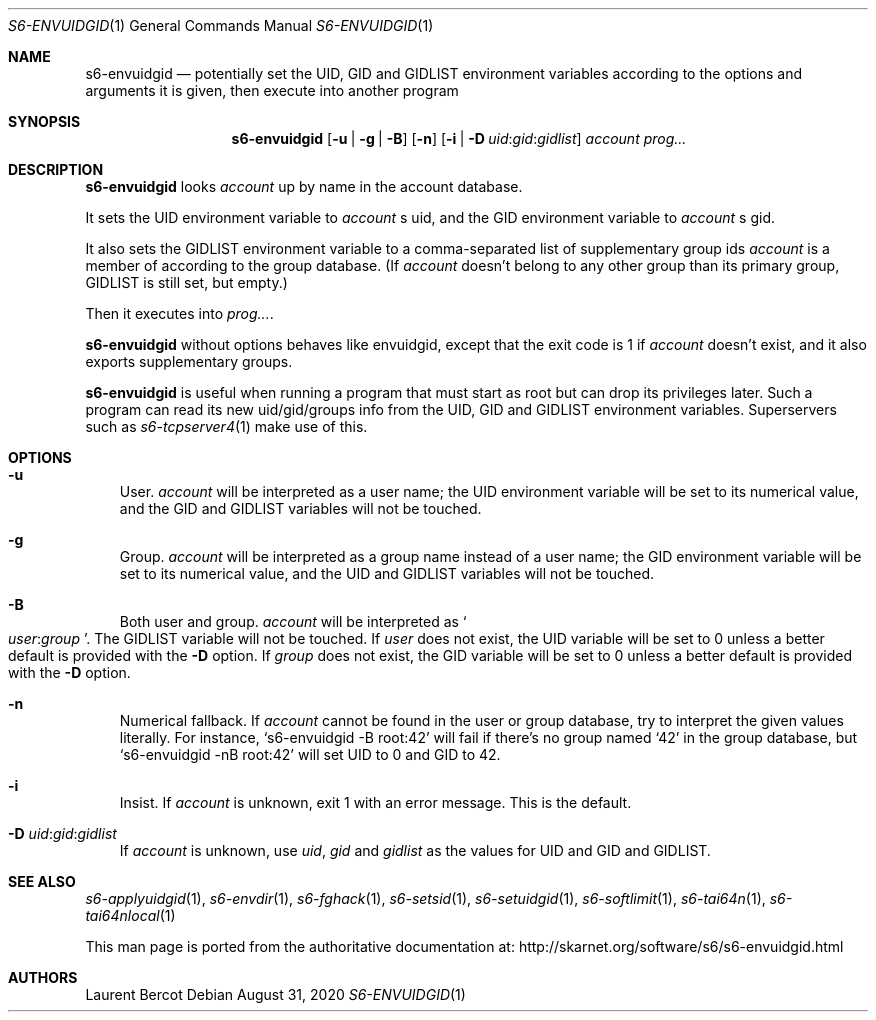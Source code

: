 .Dd August 31, 2020
.Dt S6-ENVUIDGID 1
.Os
.Sh NAME
.Nm s6-envuidgid
.Nd potentially set the
.Ev UID ,
.Ev GID
and
.Ev GIDLIST
environment variables according to the options and arguments it is
given, then execute into another program
.Sh SYNOPSIS
.Nm
.Op Fl u | g | B
.Op Fl n
.\" '-T lint' reports "WARNING: skipping no-space macro",
.\" but the rendered output is correct.
.Op Fl i | D Ar uid Ns : Ns Ar gid Ns : Ns Ar gidlist
.Ar account
.Ar prog...
.Sh DESCRIPTION
.Nm
looks
.Ar account
up by name in the account database.
.Pp
It sets the UID environment variable to
.Ar account
.Ap
s uid, and the GID environment variable to
.Ar account
.Ap
s gid.
.Pp
It also sets the
.Ev GIDLIST
environment variable to a comma-separated list of supplementary group
ids
.Ar account
is a member of according to the group database. (If
.Ar account
doesn't belong to any other group than its primary group,
.Ev GIDLIST
is still set, but empty.)
.Pp
Then it executes into
.Ar prog... .
.Pp
.Nm
without options behaves like envuidgid, except that the exit code is 1 if
.Ar account
doesn't exist, and it also exports supplementary groups.
.Pp
.Nm
is useful when running a program that must start as root but can drop
its privileges later.
Such a program can read its new uid/gid/groups info from the
.Ev UID ,
.Ev GID
and
.Ev GIDLIST
environment variables.
Superservers such as
.Xr s6-tcpserver4 1
make use of this.
.Sh OPTIONS
.Bl -tag -width x
.It Fl u
User.
.Ar account
will be interpreted as a user name; the
.Ev UID
environment variable will be set to its numerical value, and the
.Ev GID
and
.Ev GIDLIST
variables will not be touched.
.It Fl g
Group.
.Ar account
will be interpreted as a group name instead of a user name; the
.Ev GID
environment variable will be set to its numerical value, and the
.Ev UID
and
.Ev GIDLIST
variables will not be touched.
.It Fl B
Both user and group.
.Ar account
will be interpreted as
.Sm off
.So
.Em user :
.Em group
.Sc .
.Sm on
The
.Ev GIDLIST
variable will not be touched.
If
.Em user
does not exist, the
.Ev UID
variable will be set to 0 unless a better default is provided with the
.Fl D
option.
If
.Em group
does not exist, the
.Ev GID
variable will be set to 0 unless a better default is provided with the
.Fl D
option.
.It Fl n
Numerical fallback.
If
.Ar account
cannot be found in the user or group database, try to interpret the
given values literally.
For instance,
.Ql s6-envuidgid -B root:42
will fail if there's no group named
.Ql 42
in the group database, but
.Ql s6-envuidgid -nB root:42
will set
.Ev UID
to 0 and
.Ev GID
to 42.
.It Fl i
Insist.
If
.Ar account
is unknown, exit 1 with an error message.
This is the default.
.\" '-T lint' reports "WARNING: skipping no-space macro",
.\" but the rendered output is correct.
.It Fl D Ar uid Ns : Ns Ar gid Ns : Ns Ar gidlist
If
.Ar account
is unknown, use
.Ar uid ,
.Ar gid
and
.Ar gidlist
as the values for
.Ev UID
and
.Ev GID
and
.Ev GIDLIST .
.El
.Sh SEE ALSO
.Xr s6-applyuidgid 1 ,
.Xr s6-envdir 1 ,
.Xr s6-fghack 1 ,
.Xr s6-setsid 1 ,
.Xr s6-setuidgid 1 ,
.Xr s6-softlimit 1 ,
.Xr s6-tai64n 1 ,
.Xr s6-tai64nlocal 1
.Pp
This man page is ported from the authoritative documentation at:
.Lk http://skarnet.org/software/s6/s6-envuidgid.html
.Sh AUTHORS
.An Laurent Bercot
